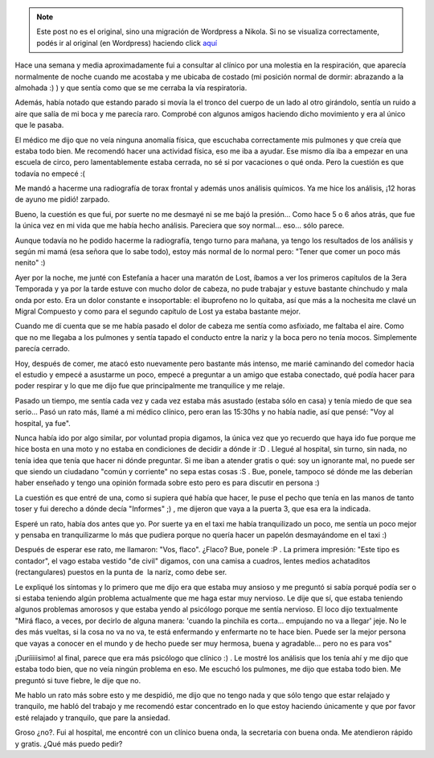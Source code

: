.. link:
.. description:
.. tags: general
.. date: 2010/07/29 21:47:12
.. title: Visita al hospital
.. slug: visita-al-hospital


.. note::

   Este post no es el original, sino una migración de Wordpress a
   Nikola. Si no se visualiza correctamente, podés ir al original (en
   Wordpress) haciendo click aquí_

.. _aquí: http://humitos.wordpress.com/2010/07/29/visita-al-hospital/


Hace una semana y media aproximadamente fui a consultar al clínico por
una molestia en la respiración, que aparecía normalmente de noche cuando
me acostaba y me ubicaba de costado (mi posición normal de dormir:
abrazando a la almohada :) ) y que sentía como que se me cerraba la vía
respiratoria.

Además, había notado que estando parado si movía la el tronco del cuerpo
de un lado al otro girándolo, sentía un ruido a aire que salía de mi
boca y me parecía raro. Comprobé con algunos amigos haciendo dicho
movimiento y era al único que le pasaba.

El médico me dijo que no veía ninguna anomalía física, que escuchaba
correctamente mis pulmones y que creía que estaba todo bien. Me
recomendó hacer una actividad física, eso me iba a ayudar. Ese mismo día
iba a empezar en una escuela de circo, pero lamentablemente estaba
cerrada, no sé si por vacaciones o qué onda. Pero la cuestión es que
todavía no empecé :(

Me mandó a hacerme una radiografía de torax frontal y además unos
análisis químicos. Ya me hice los análisis, ¡12 horas de ayuno me pidió!
zarpado.

Bueno, la cuestión es que fui, por suerte no me desmayé ni se me bajó la
presión... Como hace 5 o 6 años atrás, que fue la única vez en mi vida
que me había hecho análisis. Pareciera que soy normal... eso... sólo
parece.

Aunque todavía no he podido hacerme la radiografía, tengo turno para
mañana, ya tengo los resultados de los análisis y según mi mamá (esa
señora que lo sabe todo), estoy más normal de lo normal pero: "Tener que
comer un poco más nenito" :)

Ayer por la noche, me junté con Estefanía a hacer una maratón de Lost,
íbamos a ver los primeros capítulos de la 3era Temporada y ya por la
tarde estuve con mucho dolor de cabeza, no pude trabajar y estuve
bastante chinchudo y mala onda por esto. Era un dolor constante e
insoportable: el ibuprofeno no lo quitaba, así que más a la nochesita me
clavé un Migral Compuesto y como para el segundo capítulo de Lost ya
estaba bastante mejor.

Cuando me dí cuenta que se me había pasado el dolor de cabeza me sentía
como asfixiado, me faltaba el aire. Como que no me llegaba a los
pulmones y sentía tapado el conducto entre la nariz y la boca pero no
tenía mocos. Simplemente parecía cerrado.

Hoy, después de comer, me atacó esto nuevamente pero bastante más
intenso, me marié caminando del comedor hacia el estudio y empecé a
asustarme un poco, empecé a preguntar a un amigo que estaba conectado,
qué podía hacer para poder respirar y lo que me dijo fue que
principalmente me tranquilice y me relaje.

Pasado un tiempo, me sentía cada vez y cada vez estaba más asustado
(estaba sólo en casa) y tenía miedo de que sea serio... Pasó un rato
más, llamé a mi médico clínico, pero eran las 15:30hs y no había nadie,
así que pensé: "Voy al hospital, ya fue".

Nunca había ido por algo similar, por voluntad propia digamos, la única
vez que yo recuerdo que haya ido fue porque me hice bosta en una moto y
no estaba en condiciones de decidir a dónde ir :D . Llegué al hospital,
sin turno, sin nada, no tenía idea que tenía que hacer ni dónde
preguntar. Si me iban a atender gratis o qué: soy un ignorante mal, no
puede ser que siendo un ciudadano "común y corriente" no sepa estas
cosas :S . Bue, ponele, tampoco sé dónde me las deberían haber enseñado
y tengo una opinión formada sobre esto pero es para discutir en persona
:)

La cuestión es que entré de una, como si supiera qué había que hacer, le
puse el pecho que tenía en las manos de tanto toser y fui derecho a
dónde decía "Informes" ;) , me dijeron que vaya a la puerta 3, que esa
era la indicada.

Esperé un rato, había dos antes que yo. Por suerte ya en el taxi me
había tranquilizado un poco, me sentía un poco mejor y pensaba en
tranquilizarme lo más que pudiera porque no quería hacer un papelón
desmayándome en el taxi :)

Después de esperar ese rato, me llamaron: "Vos, flaco". ¿Flaco? Bue,
ponele :P . La primera impresión: "Este tipo es contador", el vago
estaba vestido "de civil" digamos, con una camisa a cuadros, lentes
medios achataditos (rectangulares) puestos en la punta de  la naríz,
como debe ser.

Le expliqué los síntomas y lo primero que me dijo era que estaba muy
ansioso y me preguntó si sabía porqué podía ser o si estaba teniendo
algún problema actualmente que me haga estar muy nervioso. Le dije que
sí, que estaba teniendo algunos problemas amorosos y que estaba yendo al
psicólogo porque me sentía nervioso. El loco dijo textualmente "Mirá
flaco, a veces, por decirlo de alguna manera: 'cuando la pinchila es
corta... empujando no va a llegar' jeje. No le des más vueltas, si la
cosa no va no va, te está enfermando y enfermarte no te hace bien. Puede
ser la mejor persona que vayas a conocer en el mundo y de hecho puede
ser muy hermosa, buena y agradable... pero no es para vos"

¡Duríiiiisimo! al final, parece que era más psicólogo que clínico :) .
Le mostré los análisis que los tenía ahí y me dijo que estaba todo bien,
que no veía ningún problema en eso. Me escuchó los pulmones, me dijo que
estaba todo bien. Me preguntó si tuve fiebre, le dije que no.

Me hablo un rato más sobre esto y me despidió, me dijo que no tengo nada
y que sólo tengo que estar relajado y tranquilo, me habló del trabajo y
me recomendó estar concentrado en lo que estoy haciendo únicamente y que
por favor esté relajado y tranquilo, que pare la ansiedad.

Groso ¿no?. Fui al hospital, me encontré con un clínico buena onda, la
secretaria con buena onda. Me atendieron rápido y gratis. ¿Qué más puedo
pedir?
